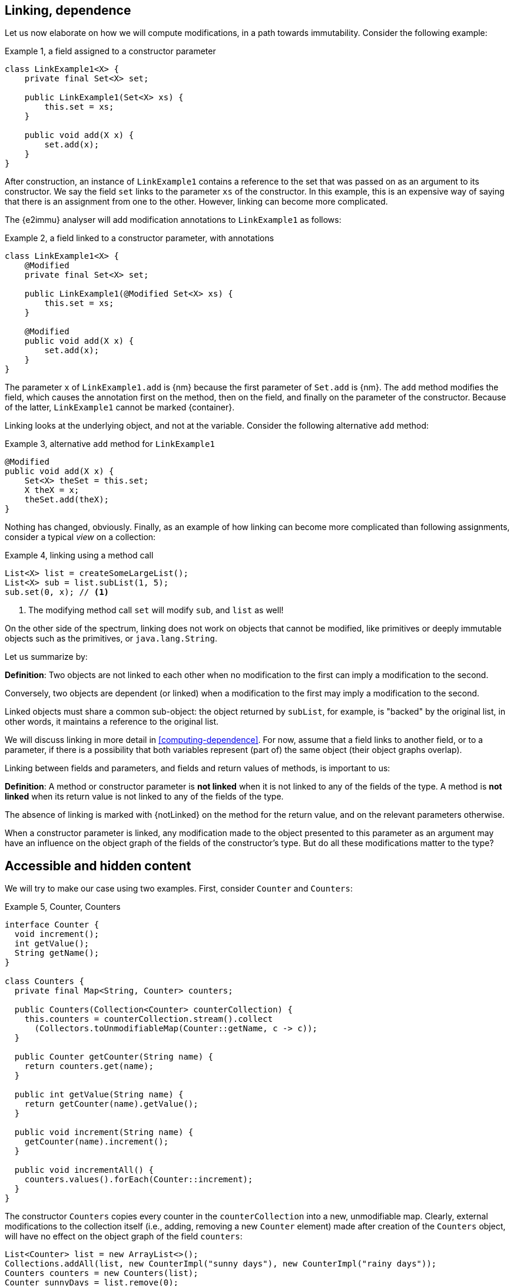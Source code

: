 [#linking-and-independence]
== Linking, dependence

Let us now elaborate on how we will compute modifications, in a path towards immutability.
Consider the following example:

.Example {counter:example}, a field assigned to a constructor parameter
[source,java]
----
class LinkExample1<X> {
    private final Set<X> set;

    public LinkExample1(Set<X> xs) {
        this.set = xs;
    }

    public void add(X x) {
        set.add(x);
    }
}
----

After construction, an instance of `LinkExample1` contains a reference to the set that was passed on as an argument to its constructor.
We say the field `set` links to the parameter `xs` of the constructor.
In this example, this is an expensive way of saying that there is an assignment from one to the other.
However, linking can become more complicated.

The {e2immu} analyser will add modification annotations to `LinkExample1` as follows:

.Example {counter:example}, a field linked to a constructor parameter, with annotations
[source,java]
----
class LinkExample1<X> {
    @Modified
    private final Set<X> set;

    public LinkExample1(@Modified Set<X> xs) {
        this.set = xs;
    }

    @Modified
    public void add(X x) {
        set.add(x);
    }
}
----

The parameter `x` of `LinkExample1.add` is {nm} because the first parameter of `Set.add` is {nm}.
The `add` method modifies the field, which causes the annotation first on the method, then on the field, and finally on the parameter of the constructor.
Because of the latter, `LinkExample1` cannot be marked {container}.

Linking looks at the underlying object, and not at the variable.
Consider the following alternative `add` method:

.Example {counter:example}, alternative `add` method for `LinkExample1`
[source,java]
----
@Modified
public void add(X x) {
    Set<X> theSet = this.set;
    X theX = x;
    theSet.add(theX);
}
----

Nothing has changed, obviously.
Finally, as an example of how linking can become more complicated than following assignments, consider a typical _view_ on a collection:

.Example {counter:example}, linking using a method call
[source,java]
----
List<X> list = createSomeLargeList();
List<X> sub = list.subList(1, 5);
sub.set(0, x); // <1>
----

<1> The modifying method call `set` will modify `sub`, and `list` as well!

On the other side of the spectrum, linking does not work on objects that cannot be modified, like primitives or deeply immutable objects such as the primitives, or `java.lang.String`.

Let us summarize by:

****
*Definition*: Two objects are not linked to each other when no modification to the first can imply a modification to the second.

Conversely, two objects are dependent (or linked) when a modification to the first may imply a modification to the second.
****

Linked objects must share a common sub-object: the object returned by `subList`, for example, is "backed" by the original list, in other words, it maintains a reference to the original list.

We will discuss linking in more detail in <<computing-dependence>>.
For now, assume that a field links to another field, or to a parameter, if there is a possibility that both variables represent (part of) the same object (their object graphs overlap).

Linking between fields and parameters, and fields and return values of methods, is important to us:

****
*Definition*:
A method or constructor parameter is *not linked* when it is not linked to any of the fields of the type.
A method is *not linked* when its return value is not linked to any of the fields of the type.

The absence of linking is marked with {notLinked} on the method for the return value, and on the relevant parameters otherwise.
****

When a constructor parameter is linked, any modification made to the object presented to this parameter as an argument may have an influence on the object graph of the fields of the constructor's type.
But do all these modifications matter to the type?

[#accessible-hidden-content]
== Accessible and hidden content

We will try to make our case using two examples.
First, consider `Counter` and `Counters`:

.Example {counter:example}, Counter, Counters
[source,java]
----
interface Counter {
  void increment();
  int getValue();
  String getName();
}

class Counters {
  private final Map<String, Counter> counters;

  public Counters(Collection<Counter> counterCollection) {
    this.counters = counterCollection.stream().collect
      (Collectors.toUnmodifiableMap(Counter::getName, c -> c));
  }

  public Counter getCounter(String name) {
    return counters.get(name);
  }

  public int getValue(String name) {
    return getCounter(name).getValue();
  }

  public void increment(String name) {
    getCounter(name).increment();
  }

  public void incrementAll() {
    counters.values().forEach(Counter::increment);
  }
}
----

The constructor `Counters` copies every counter in the `counterCollection` into a new, unmodifiable map.
Clearly, external modifications to the collection itself (i.e., adding, removing a new `Counter` element) made after creation of the `Counters` object, will have no effect on the object graph of the field `counters`:

[source,java]
----
List<Counter> list = new ArrayList<>();
Collections.addAll(list, new CounterImpl("sunny days"), new CounterImpl("rainy days"));
Counters counters = new Counters(list);
Counter sunnyDays = list.remove(0);
assert "sunny days".equals(sunnyDays.getName());
assert sunnyDays == counters.getCounter("sunny days");
----

However, consider the following statements executed after creating a `Counters` object:

.Example {counter:example}, after creating a Counters object
[source,java]
----
int rainyDays = counters.getValue("rainy days");
Counter c = counters.get("rainy days");
c.increment();
assert c.getValue() == rainyDays + 1;
assert counters.getValue("rainy days") == rainyDays + 1;
----

An external modification (`c.increment()`) to an object presented to the constructor as part of the collection has an effect on the object graph of the fields, to the extent that an identical, non-modifying method call returns a different value!

We must conclude that the parameter of the constructor `counterCollection` is linked to the field `counters`, even if modifications at the collection level have no effect.

Now we put the `Counters` example in contrast with the `Levels` example, where the modifying method `increment()` has been removed from `Counter` to obtain `Level`:

.Example {counter:example}, Level, Levels
[source,java]
----
interface Level {
  int getValue();
  String getName();
}

class Levels {
  private final Map<String, Level> levels;

  public Levels(Collection<Level> levelCollection) {
    this.levels = levelCollection.stream().collect
      (Collectors.toUnmodifiableMap(Level::getName, c -> c));
  }

  public Level getLevel(String name) {
    return levels.get(name);
  }

  public int getValue(String name) {
    return getLevel(name).getValue();
  }
}
----

As a consequence of the absence of `increment()` in `Level`, we had to remove `increment()` and `incrementAll()` from `Levels` as well.
In fact, whether the `Level` instances are modifiable or not, does not seem to matter anymore to `Levels`.

We propose to split the object graph of a field into two parts: its accessible part, and its hidden part.

****
*Definition:* A type `A`, part of the object graph of the fields of type `T`, is *accessible* inside the type `T` when any of its methods or fields is accessed.
The methods of `java.lang.Object` are excluded from this definition.

A type that is part of the object graph of the fields, but is not accessible, is *hidden* (when it is an unbound type parameter) or *transparent* (when it is not).
****

A type which is transparent can be replaced by an unbound type parameter, which is why we will use the term _hidden_ from now on.
Note: if it were not for transparent types, which are clearly accessible but are never accessed, we would not define something "accessible" in terms of "accessed".
But transparent types should not exist -- the analyser will raise an error when they are present -- and "hidden" is the complement of "accessible".

When a type `C` extends from a parent type `P`, we see an instance of `C` as being composed of two parts: the methods and fields of `P`, augmented by the methods and fields of `C`.
Whilst the part of the parent, `P`, can be accessible, the part of the child `C` may remain hidden.
Similarly, when `T` implements the interface `I`, but the interface is used as the formal type, then the methods and fields of `I` are accessible, but the ones augmented by the implementation `T` remain hidden.
In the example of `Level`, implementation or extensions may be modifiable (such as `Counter`), but when presented with `Level` only, there are no modifications to be made.
Inside `Levels`, no such extensions are accessible.

Note that we must make this distinction, because every interface is meant to be implemented, and every type, unless explicitly marked `final` or `sealed` can be extended in Java.
These extensions could be completely outside the control of the current implementation (even though we can use the analyser to constrain them).

Armed with this definition, we split the combined object graph of the fields of a type into the accessible content, and the hidden content:

****
*Definition:* The *accessible content* of a type are those objects of the object graph of the fields that are of accessible type.

The *hidden content* of a type are those objects of the object graph of the fields that are of hidden (or transparent) type.
****

In the first example of this section, `LinkExample1`, objects of the type `X` form the hidden content of `LinkExample1`, while the `Set` instance is the accessible content.
In `Counters`, `Map`, `String` and `Counter` are accessible, but whatever augments to `Counter` by implementing it remains hidden.
Exactly the same applies to `Levels`: `Map`, `String` and `Level` are accessible, but whatever augments `Level` by implementing it remains hidden.

One of the central tenets of immutability will be that

****
A type is not responsible for modifications to its hidden content.
****

We end this section by defining what linking means with respect to the accessible and hidden content of the fields.
The definition of linking given in the previous section is absolute, in the sense that it covers the whole object graphs of the objects being linked, or not.

When a parameter is linked to a field, we could try to find out if the modifications affect the accessible content, given that we state that modifications to the hidden content are outside the scope of the type anyway.
In other words, we could distinguish between different forms of linking:

****
*Definition:* a parameter or method return value is

* *dependent* on the fields if and only if it is linked to the accessible content of the type.
* *independent* of the fields if and only if it is at most linked to the hidden content of the type
****

In other words, a parameter or method return value is dependent when a modification on the argument or returned value has the possibility to cause a modification in the accessible part of the fields.

Linking between parameters or return value and fields which does not involve the accessible part of the fields, is called independence.
We will elaborate more in <<hidden-content>>.
In the following sections, we will often use the term 'independent' when we mean 'not-dependent', i.e., when there is no linking or only linking to the hidden part of the object graph of the fields.

In terms of annotations, dependence will be the default state for objects of types where dependence is possible.
We will not annotate it most of the time; if we do, we use the annotation {dependent}.
The annotation {notLinked} on parameters and methods will be used for absence of linking.
When a type is deeply immutable, {notLinked} is the default state, and therefore it will be omitted.
We use {independent} for the linking to the hidden part, to be elaborated upon in <<hidden-content-linking>>.

Now, all pieces of the puzzle are available to introduce immutability of types.